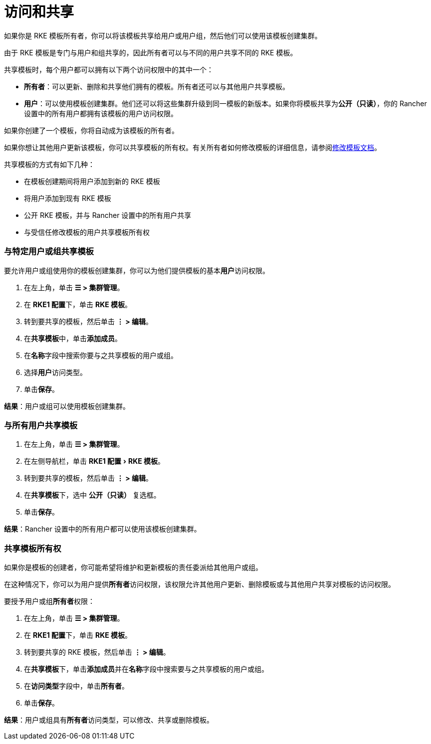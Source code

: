 = 访问和共享
:experimental:

如果你是 RKE 模板所有者，你可以将该模板共享给用户或用户组，然后他们可以使用该模板创建集群。

由于 RKE 模板是专门与用户和组共享的，因此所有者可以与不同的用户共享不同的 RKE 模板。

共享模板时，每个用户都可以拥有以下两个访问权限中的其中一个：

* *所有者*：可以更新、删除和共享他们拥有的模板。所有者还可以与其他用户共享模板。
* *用户*：可以使用模板创建集群。他们还可以将这些集群升级到同一模板的新版本。如果你将模板共享为**公开（只读）**，你的 Rancher 设置中的所有用户都拥有该模板的用户访问权限。

如果你创建了一个模板，你将自动成为该模板的所有者。

如果你想让其他用户更新该模板，你可以共享模板的所有权。有关所有者如何修改模板的详细信息，请参阅xref:manage-rke1-templates.adoc[修改模板文档]。

共享模板的方式有如下几种：

* 在模板创建期间将用户添加到新的 RKE 模板
* 将用户添加到现有 RKE 模板
* 公开 RKE 模板，并与 Rancher 设置中的所有用户共享
* 与受信任修改模板的用户共享模板所有权

=== 与特定用户或组共享模板

要允许用户或组使用你的模板创建集群，你可以为他们提供模板的基本**用户**访问权限。

. 在左上角，单击 *☰ > 集群管理*。
. 在 **RKE1 配置**下，单击 *RKE 模板*。
. 转到要共享的模板，然后单击 *⋮ > 编辑*。
. 在**共享模板**中，单击**添加成员**。
. 在**名称**字段中搜索你要与之共享模板的用户或组。
. 选择**用户**访问类型。
. 单击**保存**。

*结果*：用户或组可以使用模板创建集群。

=== 与所有用户共享模板

. 在左上角，单击 *☰ > 集群管理*。
. 在左侧导航栏，单击 menu:RKE1 配置[RKE 模板]。
. 转到要共享的模板，然后单击 *⋮ > 编辑*。
. 在**共享模板**下，选中 *公开（只读）* 复选框。
. 单击**保存**。

*结果*：Rancher 设置中的所有用户都可以使用该模板创建集群。

=== 共享模板所有权

如果你是模板的创建者，你可能希望将维护和更新模板的责任委派给其他用户或组。

在这种情况下，你可以为用户提供**所有者**访问权限，该权限允许其他用户更新、删除模板或与其他用户共享对模板的访问权限。

要授予用户或组**所有者**权限：

. 在左上角，单击 *☰ > 集群管理*。
. 在 **RKE1 配置**下，单击 *RKE 模板*。
. 转到要共享的 RKE 模板，然后单击 *⋮ > 编辑*。
. 在**共享模板**下，单击**添加成员**并在**名称**字段中搜索要与之共享模板的用户或组。
. 在**访问类型**字段中，单击**所有者**。
. 单击**保存**。

*结果*：用户或组具有**所有者**访问类型，可以修改、共享或删除模板。
